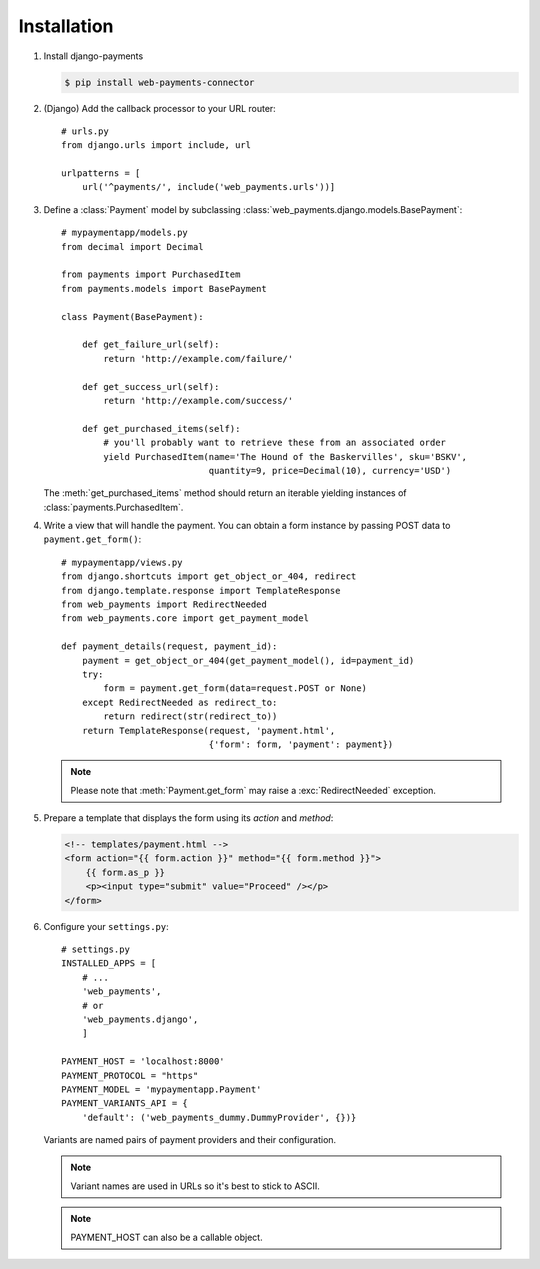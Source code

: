 Installation
============

#. Install django-payments

   .. code-block:: bash

      $ pip install web-payments-connector

#. (Django) Add the callback processor to your URL router::

      # urls.py
      from django.urls import include, url

      urlpatterns = [
          url('^payments/', include('web_payments.urls'))]

#. Define a :class:`Payment` model by subclassing :class:`web_payments.django.models.BasePayment`::

      # mypaymentapp/models.py
      from decimal import Decimal

      from payments import PurchasedItem
      from payments.models import BasePayment

      class Payment(BasePayment):

          def get_failure_url(self):
              return 'http://example.com/failure/'

          def get_success_url(self):
              return 'http://example.com/success/'

          def get_purchased_items(self):
              # you'll probably want to retrieve these from an associated order
              yield PurchasedItem(name='The Hound of the Baskervilles', sku='BSKV',
                                  quantity=9, price=Decimal(10), currency='USD')

   The :meth:`get_purchased_items` method should return an iterable yielding instances of :class:`payments.PurchasedItem`.

#. Write a view that will handle the payment. You can obtain a form instance by passing POST data to ``payment.get_form()``::

      # mypaymentapp/views.py
      from django.shortcuts import get_object_or_404, redirect
      from django.template.response import TemplateResponse
      from web_payments import RedirectNeeded
      from web_payments.core import get_payment_model

      def payment_details(request, payment_id):
          payment = get_object_or_404(get_payment_model(), id=payment_id)
          try:
              form = payment.get_form(data=request.POST or None)
          except RedirectNeeded as redirect_to:
              return redirect(str(redirect_to))
          return TemplateResponse(request, 'payment.html',
                                  {'form': form, 'payment': payment})

   .. note::

      Please note that :meth:`Payment.get_form` may raise a :exc:`RedirectNeeded` exception.

#. Prepare a template that displays the form using its *action* and *method*:

   .. code-block:: html

      <!-- templates/payment.html -->
      <form action="{{ form.action }}" method="{{ form.method }}">
          {{ form.as_p }}
          <p><input type="submit" value="Proceed" /></p>
      </form>


#. Configure your ``settings.py``::

      # settings.py
      INSTALLED_APPS = [
          # ...
          'web_payments',
          # or
          'web_payments.django',
          ]

      PAYMENT_HOST = 'localhost:8000'
      PAYMENT_PROTOCOL = "https"
      PAYMENT_MODEL = 'mypaymentapp.Payment'
      PAYMENT_VARIANTS_API = {
          'default': ('web_payments_dummy.DummyProvider', {})}

   Variants are named pairs of payment providers and their configuration.

   .. note::

      Variant names are used in URLs so it's best to stick to ASCII.

   .. note::

      PAYMENT_HOST can also be a callable object.
